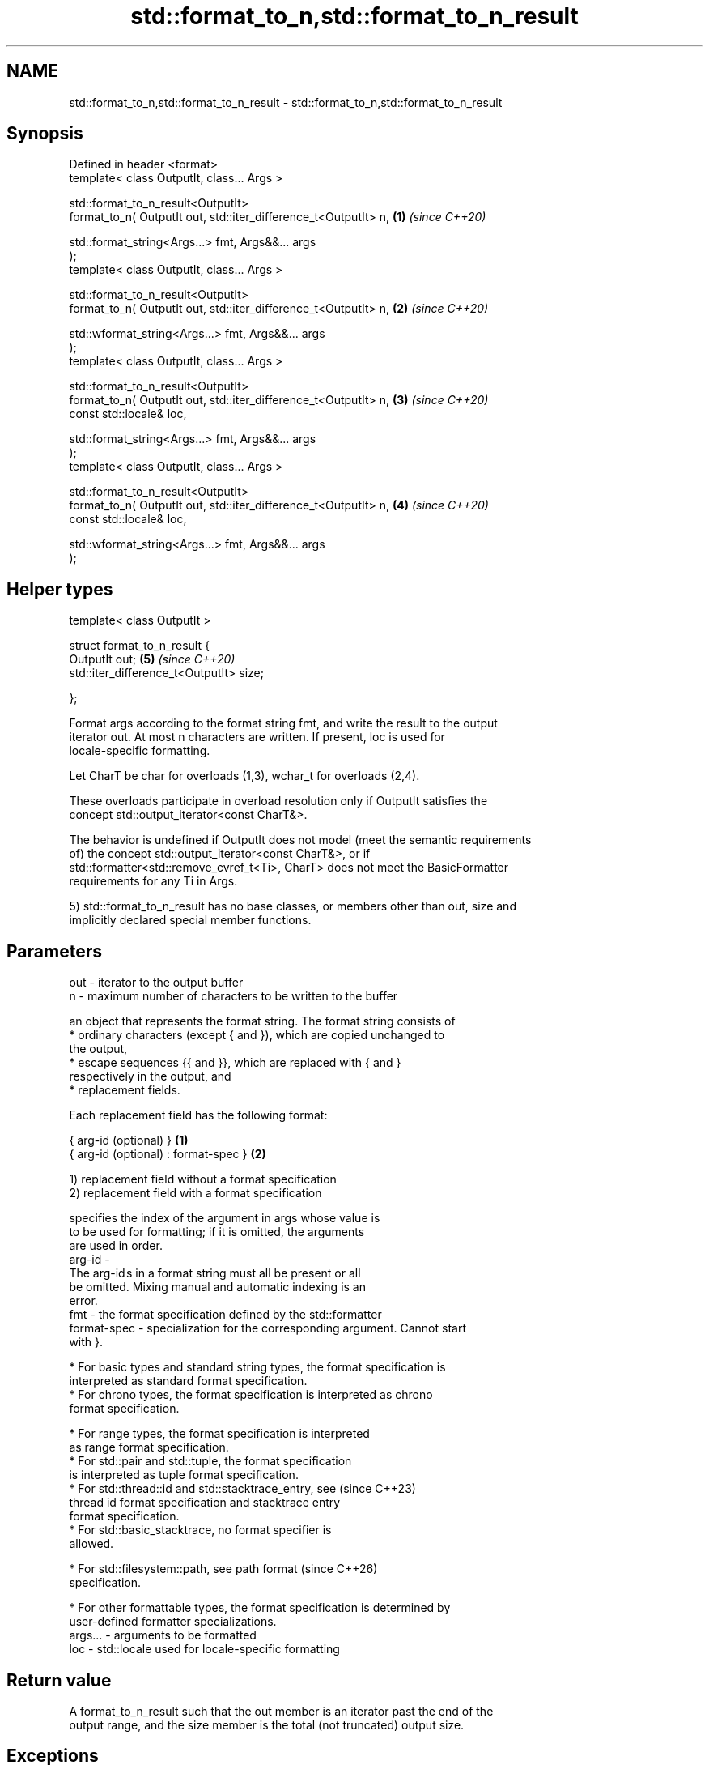 .TH std::format_to_n,std::format_to_n_result 3 "2024.06.10" "http://cppreference.com" "C++ Standard Libary"
.SH NAME
std::format_to_n,std::format_to_n_result \- std::format_to_n,std::format_to_n_result

.SH Synopsis
   Defined in header <format>
   template< class OutputIt, class... Args >

   std::format_to_n_result<OutputIt>
       format_to_n( OutputIt out, std::iter_difference_t<OutputIt> n, \fB(1)\fP \fI(since C++20)\fP

                    std::format_string<Args...> fmt, Args&&... args
   );
   template< class OutputIt, class... Args >

   std::format_to_n_result<OutputIt>
       format_to_n( OutputIt out, std::iter_difference_t<OutputIt> n, \fB(2)\fP \fI(since C++20)\fP

                    std::wformat_string<Args...> fmt, Args&&... args
   );
   template< class OutputIt, class... Args >

   std::format_to_n_result<OutputIt>
       format_to_n( OutputIt out, std::iter_difference_t<OutputIt> n, \fB(3)\fP \fI(since C++20)\fP
                    const std::locale& loc,

                    std::format_string<Args...> fmt, Args&&... args
   );
   template< class OutputIt, class... Args >

   std::format_to_n_result<OutputIt>
       format_to_n( OutputIt out, std::iter_difference_t<OutputIt> n, \fB(4)\fP \fI(since C++20)\fP
                    const std::locale& loc,

                    std::wformat_string<Args...> fmt, Args&&... args
   );
.SH Helper types
   template< class OutputIt >

   struct format_to_n_result {
       OutputIt out;                                                  \fB(5)\fP \fI(since C++20)\fP
       std::iter_difference_t<OutputIt> size;

   };

   Format args according to the format string fmt, and write the result to the output
   iterator out. At most n characters are written. If present, loc is used for
   locale-specific formatting.

   Let CharT be char for overloads (1,3), wchar_t for overloads (2,4).

   These overloads participate in overload resolution only if OutputIt satisfies the
   concept std::output_iterator<const CharT&>.

   The behavior is undefined if OutputIt does not model (meet the semantic requirements
   of) the concept std::output_iterator<const CharT&>, or if
   std::formatter<std::remove_cvref_t<Ti>, CharT> does not meet the BasicFormatter
   requirements for any Ti in Args.

   5) std::format_to_n_result has no base classes, or members other than out, size and
   implicitly declared special member functions.

.SH Parameters

   out     - iterator to the output buffer
   n       - maximum number of characters to be written to the buffer

             an object that represents the format string. The format string consists of
               * ordinary characters (except { and }), which are copied unchanged to
                 the output,
               * escape sequences {{ and }}, which are replaced with { and }
                 respectively in the output, and
               * replacement fields.

             Each replacement field has the following format:

             { arg-id (optional) }               \fB(1)\fP
             { arg-id (optional) : format-spec } \fB(2)\fP

             1) replacement field without a format specification
             2) replacement field with a format specification

                           specifies the index of the argument in args whose value is
                           to be used for formatting; if it is omitted, the arguments
                           are used in order.
             arg-id      -
                           The arg-id s in a format string must all be present or all
                           be omitted. Mixing manual and automatic indexing is an
                           error.
   fmt     -               the format specification defined by the std::formatter
             format-spec - specialization for the corresponding argument. Cannot start
                           with }.

               * For basic types and standard string types, the format specification is
                 interpreted as standard format specification.
               * For chrono types, the format specification is interpreted as chrono
                 format specification.

               * For range types, the format specification is interpreted
                 as range format specification.
               * For std::pair and std::tuple, the format specification
                 is interpreted as tuple format specification.
               * For std::thread::id and std::stacktrace_entry, see       (since C++23)
                 thread id format specification and stacktrace entry
                 format specification.
               * For std::basic_stacktrace, no format specifier is
                 allowed.

               * For std::filesystem::path, see path format               (since C++26)
                 specification.

               * For other formattable types, the format specification is determined by
                 user-defined formatter specializations.
   args... - arguments to be formatted
   loc     - std::locale used for locale-specific formatting

.SH Return value

   A format_to_n_result such that the out member is an iterator past the end of the
   output range, and the size member is the total (not truncated) output size.

.SH Exceptions

   Propagates any exception thrown by formatter or iterator operations.

.SH Example

   At Godbolt's Compiler Explorer: clang (trunk) + libc++, gcc (trunk) + libstdc++.


// Run this code

 #include <format>
 #include <iostream>
 #include <string_view>

 int main()
 {
     char buffer[64];

     for (std::size_t max_chars_to_write : {std::size(buffer) - 1, 23uz})
     {
         const auto result =
             std::format_to_n(
                 buffer, max_chars_to_write,
                 "Hubble's H{2} {3} {0}{4}{1} km/sec/Mpc.", // 24 bytes w/o formatters
                 71,       // {0}, occupies 2 bytes
                 8,        // {1}, occupies 1 byte
                 "\\u2080", // {2}, occupies 3 bytes, '₀' (SUBSCRIPT ZERO)
                 "\\u2245", // {3}, occupies 3 bytes, '≅' (APPROXIMATELY EQUAL TO)
                 "\\u00B1"  // {4}, occupies 2 bytes, '±' (PLUS-MINUS SIGN)
                 ); // 24 + 2 + 1 + 3 + 3 + 2 == 35, no trailing '\\0'

         *result.out = '\\0'; // adds terminator to buffer

         const std::string_view str{buffer, result.out}; // uses C++20 constructor

         std::cout << "Buffer until '\\\\0': \\"" << str << "\\"\\n"
                   << "Max chars to write: " << max_chars_to_write << '\\n'
                   << "result.out offset: " << result.out - buffer << '\\n'
                   << "Untruncated output size: " << result.size << "\\n\\n";
     }
 }

.SH Output:

 Buffer until '\\0': "Hubble's H₀ ≅ 71±8 km/sec/Mpc."
 Max chars to write: 63
 result.out offset: 35
 Untruncated output size: 35

 Buffer until '\\0': "Hubble's H₀ ≅ 71±8"
 Max chars to write: 23
 result.out offset: 23
 Untruncated output size: 35

   Defect reports

   The following behavior-changing defect reports were applied retroactively to
   previously published C++ standards.

     DR    Applied to      Behavior as published               Correct behavior
   P2216R3 C++20      throws std::format_error for     invalid format string results in
                      invalid format string            compile-time error
                      objects that are neither
   P2418R2 C++20      const-usable nor copyable        allow formatting these objects
                      (such as generator-like objects)
                      are not formattable
   P2508R1 C++20      there's no user-visible name for the name basic_format_string is
                      this facility                    exposed

.SH See also

   format         stores formatted representation of the arguments in a new string
   (C++20)        \fI(function template)\fP
   format_to      writes out formatted representation of its arguments through an
   (C++20)        output iterator
                  \fI(function template)\fP
   formatted_size determines the number of characters necessary to store the formatted
   (C++20)        representation of its arguments
                  \fI(function template)\fP
